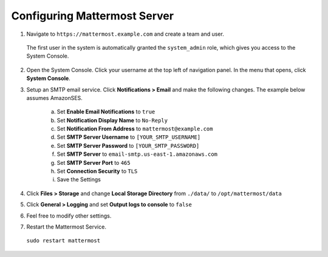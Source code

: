 Configuring Mattermost Server
=============================

1. Navigate to ``https://mattermost.example.com`` and create a team and user.

  The first user in the system is automatically granted the ``system_admin`` role, which gives you access to the System Console.

2. Open the System Console. Click your username at the top left of navigation panel. In the menu that opens, click **System Console**.

3. Setup an SMTP email service. Click **Notifications > Email** and make the following changes. The example below assumes AmazonSES.

    a. Set **Enable Email Notifications** to ``true``
    b. Set **Notification Display Name** to ``No-Reply``
    c. Set **Notification From Address** to ``mattermost@example.com``
    d. Set **SMTP Server Username** to ``[YOUR_SMTP_USERNAME]``
    e. Set **SMTP Server Password** to ``[YOUR_SMTP_PASSWORD]``
    f. Set **SMTP Server** to ``email-smtp.us-east-1.amazonaws.com``
    g. Set **SMTP Server Port** to ``465``
    h. Set **Connection Security** to ``TLS``
    i. Save the Settings

4. Click **Files > Storage** and change **Local Storage Directory** from ``./data/`` to ``/opt/mattermost/data``

5. Click **General > Logging** and set **Output logs to console** to ``false``

6. Feel free to modify other settings.
7. Restart the Mattermost Service.
  
  ``sudo restart mattermost``
